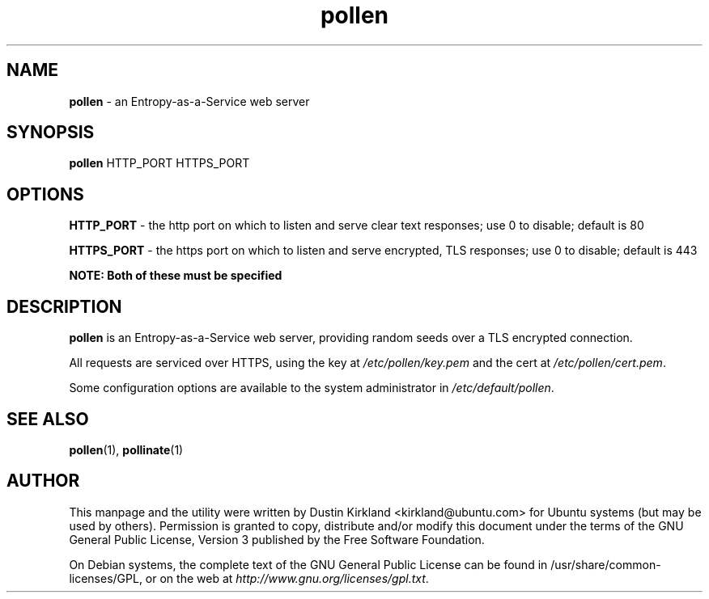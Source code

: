 .TH pollen 1 "07 February 2013" pollen "pollen server"
.SH NAME
\fBpollen\fP \- an Entropy-as-a-Service web server

.SH SYNOPSIS
\fBpollen\fP HTTP_PORT HTTPS_PORT

.SH OPTIONS

\fBHTTP_PORT\fP - the http port on which to listen and serve clear text responses; use 0 to disable; default is 80

\fBHTTPS_PORT\fP - the https port on which to listen and serve encrypted, TLS responses; use 0 to disable; default is 443

\fBNOTE: Both of these must be specified\fP

.SH DESCRIPTION
\fBpollen\fP is an Entropy-as-a-Service web server, providing random seeds over a TLS encrypted connection.

All requests are serviced over HTTPS, using the key at \fI/etc/pollen/key.pem\fP and the cert at \fI/etc/pollen/cert.pem\fP.

Some configuration options are available to the system administrator in \fI/etc/default/pollen\fP.

.SH SEE ALSO
\fBpollen\fP(1), \fBpollinate\fP(1)

.SH AUTHOR
This manpage and the utility were written by Dustin Kirkland <kirkland@ubuntu.com> for Ubuntu systems (but may be used by others).  Permission is granted to copy, distribute and/or modify this document under the terms of the GNU General Public License, Version 3 published by the Free Software Foundation.

On Debian systems, the complete text of the GNU General Public License can be found in /usr/share/common-licenses/GPL, or on the web at \fIhttp://www.gnu.org/licenses/gpl.txt\fP.
